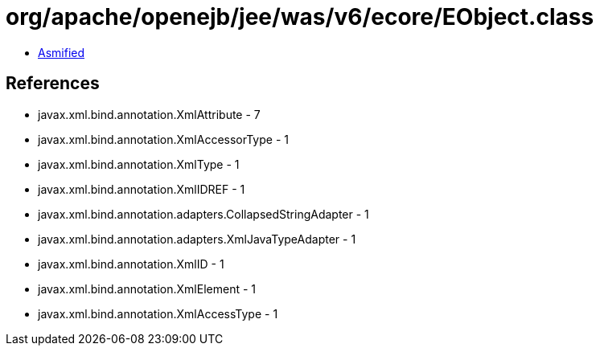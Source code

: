 = org/apache/openejb/jee/was/v6/ecore/EObject.class

 - link:EObject-asmified.java[Asmified]

== References

 - javax.xml.bind.annotation.XmlAttribute - 7
 - javax.xml.bind.annotation.XmlAccessorType - 1
 - javax.xml.bind.annotation.XmlType - 1
 - javax.xml.bind.annotation.XmlIDREF - 1
 - javax.xml.bind.annotation.adapters.CollapsedStringAdapter - 1
 - javax.xml.bind.annotation.adapters.XmlJavaTypeAdapter - 1
 - javax.xml.bind.annotation.XmlID - 1
 - javax.xml.bind.annotation.XmlElement - 1
 - javax.xml.bind.annotation.XmlAccessType - 1
